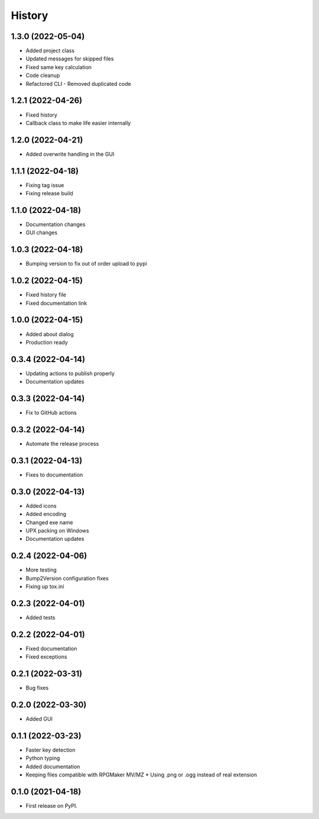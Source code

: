 =======
History
=======

1.3.0 (2022-05-04)
------------------

* Added project class
* Updated messages for skipped files
* Fixed same key calculation
* Code cleanup
* Refactored CLI - Removed duplicated code

1.2.1 (2022-04-26)
------------------

* Fixed history
* Callback class to make life easier internally

1.2.0 (2022-04-21)
------------------

* Added overwrite handling in the GUI

1.1.1 (2022-04-18)
------------------

* Fixing tag issue
* Fixing release build

1.1.0 (2022-04-18)
------------------

* Documentation changes
* GUI changes

1.0.3 (2022-04-18)
------------------

* Bumping version to fix out of order upload to pypi

1.0.2 (2022-04-15)
------------------

* Fixed history file
* Fixed documentation link

1.0.0 (2022-04-15)
------------------

* Added about dialog
* Production ready

0.3.4 (2022-04-14)
------------------

* Updating actions to publish properly
* Documentation updates

0.3.3 (2022-04-14)
------------------

* Fix to GitHub actions

0.3.2 (2022-04-14)
------------------

* Automate the release process

0.3.1 (2022-04-13)
------------------

* Fixes to documentation

0.3.0 (2022-04-13)
------------------

* Added icons
* Added encoding
* Changed exe name
* UPX packing on Windows
* Documentation updates

0.2.4 (2022-04-06)
------------------

* More testing
* Bump2Version configuration fixes
* Fixing up tox.ini

0.2.3 (2022-04-01)
------------------

* Added tests

0.2.2 (2022-04-01)
------------------

* Fixed documentation
* Fixed exceptions

0.2.1 (2022-03-31)
------------------

* Bug fixes

0.2.0 (2022-03-30)
------------------

* Added GUI

0.1.1 (2022-03-23)
------------------

* Faster key detection
* Python typing
* Added documentation
* Keeping files compatible with RPGMaker MV/MZ
  * Using .png or .ogg instead of real extension

0.1.0 (2021-04-18)
------------------

* First release on PyPI.
